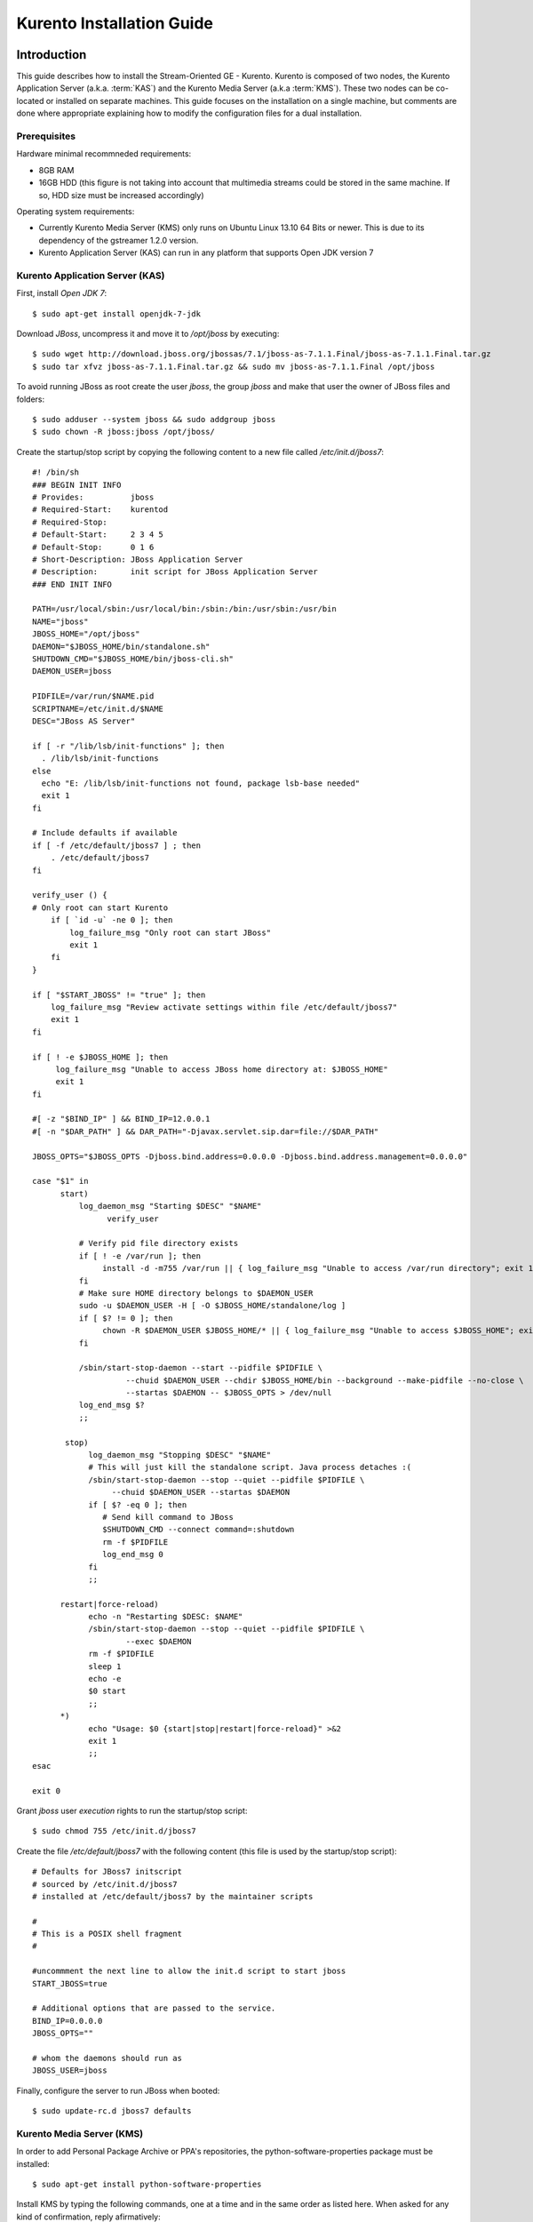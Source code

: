 %%%%%%%%%%%%%%%%%%%%%%%%%%%%%%%%
 Kurento Installation Guide
%%%%%%%%%%%%%%%%%%%%%%%%%%%%%%%%

.. highlight:: bash

Introduction
============

This guide describes how to install the Stream-Oriented GE - Kurento.
Kurento is composed of two nodes, the Kurento Application Server (a.k.a.
:term:`KAS`) and the Kurento Media Server (a.k.a :term:`KMS`). These two
nodes can be co-located or installed on separate machines. This guide
focuses on the installation on a single machine, but comments are done
where appropriate explaining how to modify the configuration files for a
dual installation.

Prerequisites
-------------

Hardware minimal recommneded requirements:

-  8GB RAM
-  16GB HDD (this figure is not taking into account that multimedia
   streams could be stored in the same machine. If so, HDD size must be
   increased accordingly)

Operating system requirements:

-  Currently Kurento Media Server (KMS) only runs on Ubuntu Linux 13.10
   64 Bits or newer. This is due to its dependency of the gstreamer
   1.2.0 version.
-  Kurento Application Server (KAS) can run in any platform that
   supports Open JDK version 7

Kurento Application Server (KAS)
--------------------------------

First, install *Open JDK 7*:

::

    $ sudo apt-get install openjdk-7-jdk

Download *JBoss*, uncompress it and move it to */opt/jboss* by
executing:

::

    $ sudo wget http://download.jboss.org/jbossas/7.1/jboss-as-7.1.1.Final/jboss-as-7.1.1.Final.tar.gz
    $ sudo tar xfvz jboss-as-7.1.1.Final.tar.gz && sudo mv jboss-as-7.1.1.Final /opt/jboss

To avoid running JBoss as root create the user *jboss*, the group
*jboss* and make that user the owner of JBoss files and folders:

::

    $ sudo adduser --system jboss && sudo addgroup jboss
    $ sudo chown -R jboss:jboss /opt/jboss/

Create the startup/stop script by copying the following content to a new
file called */etc/init.d/jboss7*:

::

    #! /bin/sh
    ### BEGIN INIT INFO
    # Provides:          jboss
    # Required-Start:    kurentod
    # Required-Stop:
    # Default-Start:     2 3 4 5
    # Default-Stop:      0 1 6
    # Short-Description: JBoss Application Server
    # Description:       init script for JBoss Application Server
    ### END INIT INFO

    PATH=/usr/local/sbin:/usr/local/bin:/sbin:/bin:/usr/sbin:/usr/bin
    NAME="jboss" 
    JBOSS_HOME="/opt/jboss" 
    DAEMON="$JBOSS_HOME/bin/standalone.sh" 
    SHUTDOWN_CMD="$JBOSS_HOME/bin/jboss-cli.sh" 
    DAEMON_USER=jboss

    PIDFILE=/var/run/$NAME.pid
    SCRIPTNAME=/etc/init.d/$NAME
    DESC="JBoss AS Server" 

    if [ -r "/lib/lsb/init-functions" ]; then
      . /lib/lsb/init-functions
    else
      echo "E: /lib/lsb/init-functions not found, package lsb-base needed" 
      exit 1
    fi

    # Include defaults if available
    if [ -f /etc/default/jboss7 ] ; then
        . /etc/default/jboss7
    fi

    verify_user () {
    # Only root can start Kurento
        if [ `id -u` -ne 0 ]; then
            log_failure_msg "Only root can start JBoss" 
            exit 1
        fi
    }

    if [ "$START_JBOSS" != "true" ]; then
        log_failure_msg "Review activate settings within file /etc/default/jboss7" 
        exit 1
    fi

    if [ ! -e $JBOSS_HOME ]; then
         log_failure_msg "Unable to access JBoss home directory at: $JBOSS_HOME" 
         exit 1
    fi

    #[ -z "$BIND_IP" ] && BIND_IP=12.0.0.1
    #[ -n "$DAR_PATH" ] && DAR_PATH="-Djavax.servlet.sip.dar=file://$DAR_PATH" 

    JBOSS_OPTS="$JBOSS_OPTS -Djboss.bind.address=0.0.0.0 -Djboss.bind.address.management=0.0.0.0" 

    case "$1" in
          start)
              log_daemon_msg "Starting $DESC" "$NAME" 
                    verify_user

              # Verify pid file directory exists
              if [ ! -e /var/run ]; then
                   install -d -m755 /var/run || { log_failure_msg "Unable to access /var/run directory"; exit 1; }
              fi
              # Make sure HOME directory belongs to $DAEMON_USER
              sudo -u $DAEMON_USER -H [ -O $JBOSS_HOME/standalone/log ]
              if [ $? != 0 ]; then
                   chown -R $DAEMON_USER $JBOSS_HOME/* || { log_failure_msg "Unable to access $JBOSS_HOME"; exit 1; }
              fi

              /sbin/start-stop-daemon --start --pidfile $PIDFILE \
                        --chuid $DAEMON_USER --chdir $JBOSS_HOME/bin --background --make-pidfile --no-close \
                        --startas $DAEMON -- $JBOSS_OPTS > /dev/null
              log_end_msg $?
              ;;

           stop)
                log_daemon_msg "Stopping $DESC" "$NAME" 
                # This will just kill the standalone script. Java process detaches :(
                /sbin/start-stop-daemon --stop --quiet --pidfile $PIDFILE \
                     --chuid $DAEMON_USER --startas $DAEMON
                if [ $? -eq 0 ]; then
                   # Send kill command to JBoss
                   $SHUTDOWN_CMD --connect command=:shutdown
                   rm -f $PIDFILE
                   log_end_msg 0
                fi
                ;;

          restart|force-reload)
                echo -n "Restarting $DESC: $NAME" 
                /sbin/start-stop-daemon --stop --quiet --pidfile $PIDFILE \
                        --exec $DAEMON
                rm -f $PIDFILE
                sleep 1
                echo -e
                $0 start
                ;;
          *)
                echo "Usage: $0 {start|stop|restart|force-reload}" >&2
                exit 1
                ;;
    esac

    exit 0

Grant *jboss* user *execution* rights to run the startup/stop script:

::

    $ sudo chmod 755 /etc/init.d/jboss7

Create the file */etc/default/jboss7* with the following content (this
file is used by the startup/stop script):

::

    # Defaults for JBoss7 initscript
    # sourced by /etc/init.d/jboss7
    # installed at /etc/default/jboss7 by the maintainer scripts

    #
    # This is a POSIX shell fragment
    #

    #uncommment the next line to allow the init.d script to start jboss
    START_JBOSS=true

    # Additional options that are passed to the service.
    BIND_IP=0.0.0.0
    JBOSS_OPTS="" 

    # whom the daemons should run as
    JBOSS_USER=jboss

Finally, configure the server to run JBoss when booted:

::

    $ sudo update-rc.d jboss7 defaults

Kurento Media Server (KMS)
--------------------------

In order to add Personal Package Archive or PPA's repositories, the
python-software-properties package must be installed:

::

    $ sudo apt-get install python-software-properties

Install KMS by typing the following commands, one at a time and in the
same order as listed here. When asked for any kind of confirmation,
reply afirmatively:

::

    $ sudo add-apt-repository ppa:kurento/kurento
    $ sudo apt-get update
    $ sudo apt-get upgrade
    $ sudo apt-get install libevent-dev kurento

Finally, configure the server to run KMS when booted:

.. sourcecode:: sh

    $ sudo update-rc.d kurento defaults

Kurento Network Configuration
-----------------------------

Running Kurento Without NAT configuration
=========================================

KMS can receive requests from the Kurento Application Server (KAS) and
from final users. The IP addresses and ports to receive these requests
are configured in the configuration file ``/etc/kurento/kurento.conf``.
After a fresh install that file looks like this:

::

    [Server]
    serverAddress=localhost
    serverPort=9090
    sdpPattern=pattern.sdp

    [HttpEPServer]
    #serverAddress=localhost
    # Announced IP Address may be helpful under situations such as the server needs
    # to provide URLs to clients whose host name is different from the one the
    # server is listening in. If this option is not provided, http server will try
    # to look for any available address in your system.
    # announcedAddress=localhost

    serverPort=9091

That configuration implies that only requests from the localhost are
accepted. The section ``[Server]`` allows to configure the IP address and
port where KMS will listen to KAS requests. The section ``[HttpEPServer]``
controls the IP address and port to listen to the final users.

Running Kurento With NAT configuration
======================================


.. figure:: images/Kurento_nat_deployment.png
   :align:   center
   :alt:     Network with NAT

   Kurento deployment in a configuration with NAT

This network diagram depicts a scenario where a :term:`NAT` device is
present. In this case, the client will access the public IP 130.206.82.56,
which will connect him with the external intertface of the NAT device.
KMS serves media on a specific address which, by default, is the IP of
the server where the service is running. This would have the server
announcing that the media served by an Http Endpoint can be consumed in
the private IP 172.30.1.122. Since this address is not accessible by
external clients, the administrator of the system will have to confgure
KMS to announce, as connection addres for clients, the public IP of the
NAT device. This is acheived by changing the value of announcedAddress
in the file /etc/kurento/kurento.conf with the appropriate value.
The following lines would be the contents of this configuration file for
the present scenario.

.. sourcecode:: properties

    [Server]
    serverAddress=localhost
    serverPort=9090
    sdpPattern=pattern.sdp

    [HttpEPServer]
    #serverAddress=localhost

    # Announced IP Address may be helpful under situations such as the server needs
    # to provide URLs to clients whose host name is different from the one the
    # server is listening in. If this option is not provided, http server will try
    # to look for any available address in your system.
    announcedAddress=130.206.82.56

    serverPort=9091

    [WebRtcEndPoint]
    #stunServerAddress = xxx.xxx.xxx.xxx
    #stunServerPort = xx
    #pemCertificate = file


Sample application and videos
-----------------------------

To test part of the functionality of Kurento, a sample app called
fi-lab-demo can be used. Next steps in this document focus on how to
download the sample app and the complementary video files that are
needed.

Download the test video with the following commands:

::

    $ sudo wget https://ci.kurento.com/video/video.tar.gz --no-check-certificate 
    $ sudo tar xfvz video.tar.gz && sudo mv video/ /opt/video &&\
    > sudo chown -R jboss:jboss /opt/video

And downlad the fi-lab-demo.war file using the following command:

::

    $ sudo wget https://ci.kurento.com/apps/fi-lab-demo.war --no-check-certificate 
    $ sudo mv fi-lab-demo.war /opt/jboss/standalone/deployments &&\
    > sudo chown -R jboss:jboss /opt/jboss/standalone/deployments/fi-lab-demo.war

Verifying and starting the servers
----------------------------------

To verify that the installation has finished successfully start JBoss by
typing:

::

    $ sudo /etc/init.d/jboss7 start

Open a browser and verify that the default root web page work properly:

::

    http://<Service_IP_address>:8080/

To verify that the installation has finished successfully start KMS by
typing:

::

    $ sudo /etc/init.d/kurento start

Sanity check procedures
=======================

The Sanity Check Procedures are the steps that a System Administrator
will take to verify that an installation is ready to be tested. This is
therefore a preliminary set of tests to ensure that obvious or basic
malfunctioning is fixed before proceeding to unit tests, integration
tests and user validation.

End to End testing
------------------

Open a Chrome or Firefox web browser and type the URL:

::

    http://<Replace_with_KMS_IP_Address>:8080/fi-lab-demo/

This will show the web page of the fi-lab-demo sample application. From
this web page you can view two links:

HTTP Player
~~~~~~~~~~~

If you click on this link you can see a drop-down control in the top of
the web page. This drop-down show you the different media formats used
in this demo. Please select one and click over the Play button:

-  WEBM video: After clicking over the "Play" button you can see a short
   film of “Sintel”, independently produced by the Blender Foundation.
-  MOV video: After clicking over the "Play" button you can see a short
   film of “Big Buck Bunny”, independently produced by the Blender
   Foundation.
-  MKV video: After clicking over the "Play" button you can see a short
   film of Japanese animation.
-  3GP video: After clicking over the "Play" button you can see a short
   tv ad of Blackberry mobile phones.
-  OGV video:After clicking over the "Play" button you can see a short
   video of Pacman.
-  MP4 video: After clicking over the "Play" button you can see a short
   tv ad of Google Chrome.
-  JackVader Filter video: After clicking over the "Play" button you can
   see a video showing the use of filters, in this video a overlayed
   "pirate hat" is used when a face is detected in the right side of the
   screen and "Dark Vader mask" is used when a face is detected in the
   left side of the screen.

HTTP Player with JSON protocol
~~~~~~~~~~~~~~~~~~~~~~~~~~~~~~

This link will load another web page in your browser where you can see
the same videos using JSON-based representations for information
exchange.The JSON protocol enhances a HTTP Player by implementing
signaling communications between the client (:term:`JavaScript API <KWS>`) and the
Kurento Application Server (:term:`KAS`). Using this protocol the client will be
able to negotiate the transfer of media using :term:`SDP` (Session Description
Protocol), and also it will be notified with media and flow execution
events.

Select one of the videos from the drop-down control located in the top
of the web page.

-  WEBM video: After clicking over the "Play" button you can see a short
   film of “Sintel”, independently produced by the Blender Foundation.

-  MOV video: After clicking over the "Play" button you can see a short
   film of “Big Buck Bunny”, independently produced by the Blender
   Foundation.

-  MKV video: After clicking over the "Play" button you can see a short
   film of Japanese animation.

-  3GP video: After clicking over the "Play" button you can see a short
   tv ad of Blackberry mobile phones.

-  OGV video:After clicking over the "Play" button you can see a short
   video of Pacman.

-  MP4 video: After clicking over the "Play" button you can see a short
   tv ad of Google Chrome.

-  JackVader Filter video: After clicking over the "Play" button you can
   see a video showing the use of filters, in this video a overlayed
   "pirate hat" is used when a face is detected in the right side of the
   screen and "Dark Vader mask" is used when a face is detected in the
   left side of the screen.

-  ZBar Filer video:After clicking over the "Play" button you can see a
   video to show the potential of filters. In this video three QR Codes
   are shown, in the media event text box you can see how the media
   server detects the different QR codes.

In the text boxes Status, Flow Events and Media Events you can see the
results of the different actions that are interpreted by the media
server.

List of Running Processes
-------------------------

To verify that KAS is up and running type the following:

::

    $ ps -ef | grep jboss

The output should be similar to:

::

    jboss     4115     1  0 15:16 ?        00:00:00 /bin/sh /opt/jboss/bin/standalone.sh -Djboss.bi
    nd.address=0.0.0.0 -Djboss.bind.address.management=0.0.0.0
    jboss     4159  4115 30 15:16 ?        00:00:08 java -D[Standalone] -server -XX:+UseCompressedO
    ops -XX:+TieredCompilation -Xms64m -Xmx512m -XX:MaxPermSize=256m -Djava.net.preferIPv4Stack=tru
    e -Dorg.jboss.resolver.warning=true -Dsun.rmi.dgc.client.gcInterval=3600000 -Dsun.rmi.dgc.serve
    r.gcInterval=3600000 -Djboss.modules.system.pkgs=org.jboss.byteman -Djava.awt.headless=true -Dj
    boss.server.default.config=standalone.xml -Dorg.jboss.boot.log.file=/opt/jboss/standalone/log/b
    oot.log -Dlogging.configuration=file:/opt/jboss/standalone/configuration/logging.properties -ja
    r /opt/jboss/jboss-modules.jar -mp /opt/jboss/modules -jaxpmodule javax.xml.jaxp-provider org.j
    boss.as.standalone -Djboss.home.dir=/opt/jboss -Djboss.bind.address=0.0.0.0 -Djboss.bind.addres
    s.management=0.0.0.0
    kuser     4256  2371  0 15:16 pts/0    00:00:00 grep --color=auto jboss

To verify that KMS is up and running use the command:

::

    $ ps -ef | grep kurento

The output should be similar to:

::

    nobody   22527     1  0 13:02 ?        00:00:00 /usr/bin/kurento
    kuser    22711  2326  0 13:10 pts/1    00:00:00 grep --color=auto kurento

Network interfaces Up & Open
----------------------------

Unless configured otherwise, KAS listens on the port 8080 to receive
HTTP requests from final users. It additionally opens port 9990, a
handler port which is used by KMS to send events to KAS.

To verify the ports opened by KAS execute the following command:

::

    $ sudo netstat -putan | grep java

The output should be similar to the following:

::

    tcp        0      0 0.0.0.0:4447            0.0.0.0:*               LISTEN      4424/java       
    tcp        0      0 0.0.0.0:9990            0.0.0.0:*               LISTEN      4424/java       
    tcp        0      0 0.0.0.0:9999            0.0.0.0:*               LISTEN      4424/java       
    tcp        0      0 0.0.0.0:8080            0.0.0.0:*               LISTEN      4424/java       

The two additional ports listened are 4447, jBoss remoting port, and
9999, a port for jBoss native management interface.

Unless configured otherwise, KMS opens the port 9090 to receive HTTP TCP
requests from KAS and port 9091 for HTTP TCP requests from final users.
To verify the open ports type the command:

::

    $ sudo netstat -putan | grep kurento

The output should be similar to the following:

::

    tcp        0      0 127.0.0.1:9091          0.0.0.0:*               LISTEN      22527/kurento  
    tcp6       0      0 :::9090                 :::*                    LISTEN      22527/kurento

Databases
---------

N/A

Diagnosis Procedures
====================

The Diagnosis Procedures are the first steps that a System Administrator
will take to locate the source of an error in a GE. Once the nature of
the error is identified with these tests, the system admin will very
often have to resort to more concrete and specific testing to pinpoint
the exact point of error and a possible solution. Such specific testing
is out of the scope of this section.

Resource availability
---------------------

To guarantee the right working of the enabler RAM memory and HDD size
shoud be at least:

-  8GB RAM
-  16GB HDD (this figure is not taking into account that multimedia
   streams could be stored in the same machine. If so, HDD size must be
   increased accordingly)

Remote Service Access
---------------------

If KMS and KAS are deployed as separate GEs, the admin needs to ensure
that the KMS GE can reach the KAS Handler port (default 9990) and that
the KAS GE can reach the KMS service port (default 9090)

Resource consumption
--------------------

Resource consumption documented in this section has been measured in two
different scenarios:

-  Low load: all services running, but no stream being served.
-  High load: heavy load scenario where 100 streams are requested at the
   same time.

Under the above circumstances, the "top" command showed the following
results in the hardware described below:


.. table:: Machines used for performance testing

    ==================== =========================== ============
    Machine Info         KAS                         KMS
    ==================== =========================== ============
        Machine Type     Virtual Machine             Physical Machine
    -------------------- --------------------------- ------------
            CPU          1 Intel Core 2 Duo @ 2,4Ghz Intel(R) Xeon(R) CPU E5-2620 0 @ 2GHz
            RAM          4GB                         4GB
            HDD          250GB                       10GB
      Operating System   Mac OS X 10.6.8             Ubuntu 13.10
    ==================== =========================== ============


.. table:: Resource usage of Kurento Application Server

    ======== ============ ============
    KAS      Low Usage    Heavy Usage
    ======== ============ ============
    RAM      96MB         200,6MB
    -------- ------------ ------------
    CPU      0.2%         44.9%
    I/O HDD	 1.44GB       1.69GB
    ======== ============ ============


.. table:: Resource usage of Kurento Media Server

    ======== ============ ============
    KMS      Low Usage    Heavy Usage
    ======== ============ ============
    RAM      122.88MB     1.56GB
    -------- ------------ ------------
    CPU      0.3%         34.6%
    I/O HDD	 1.18GB	      2.47GB
    ======== ============ ============

I/O flows
---------

Unless configured otherwise, the GE will open the following ports:

-  KAS opens the port 8080 to receive HTTP TCP requests from final users
   and port 9990 to receive HTTP TCP requests from the KMS event
   callbacks (so called "handler" port).
-  KMS opens the port 9090 to receive HTTP TCP requests from KAS and
   port 9091 for HTTP TCP requests from final users. Also it needs fully
   opened UDP port range.

